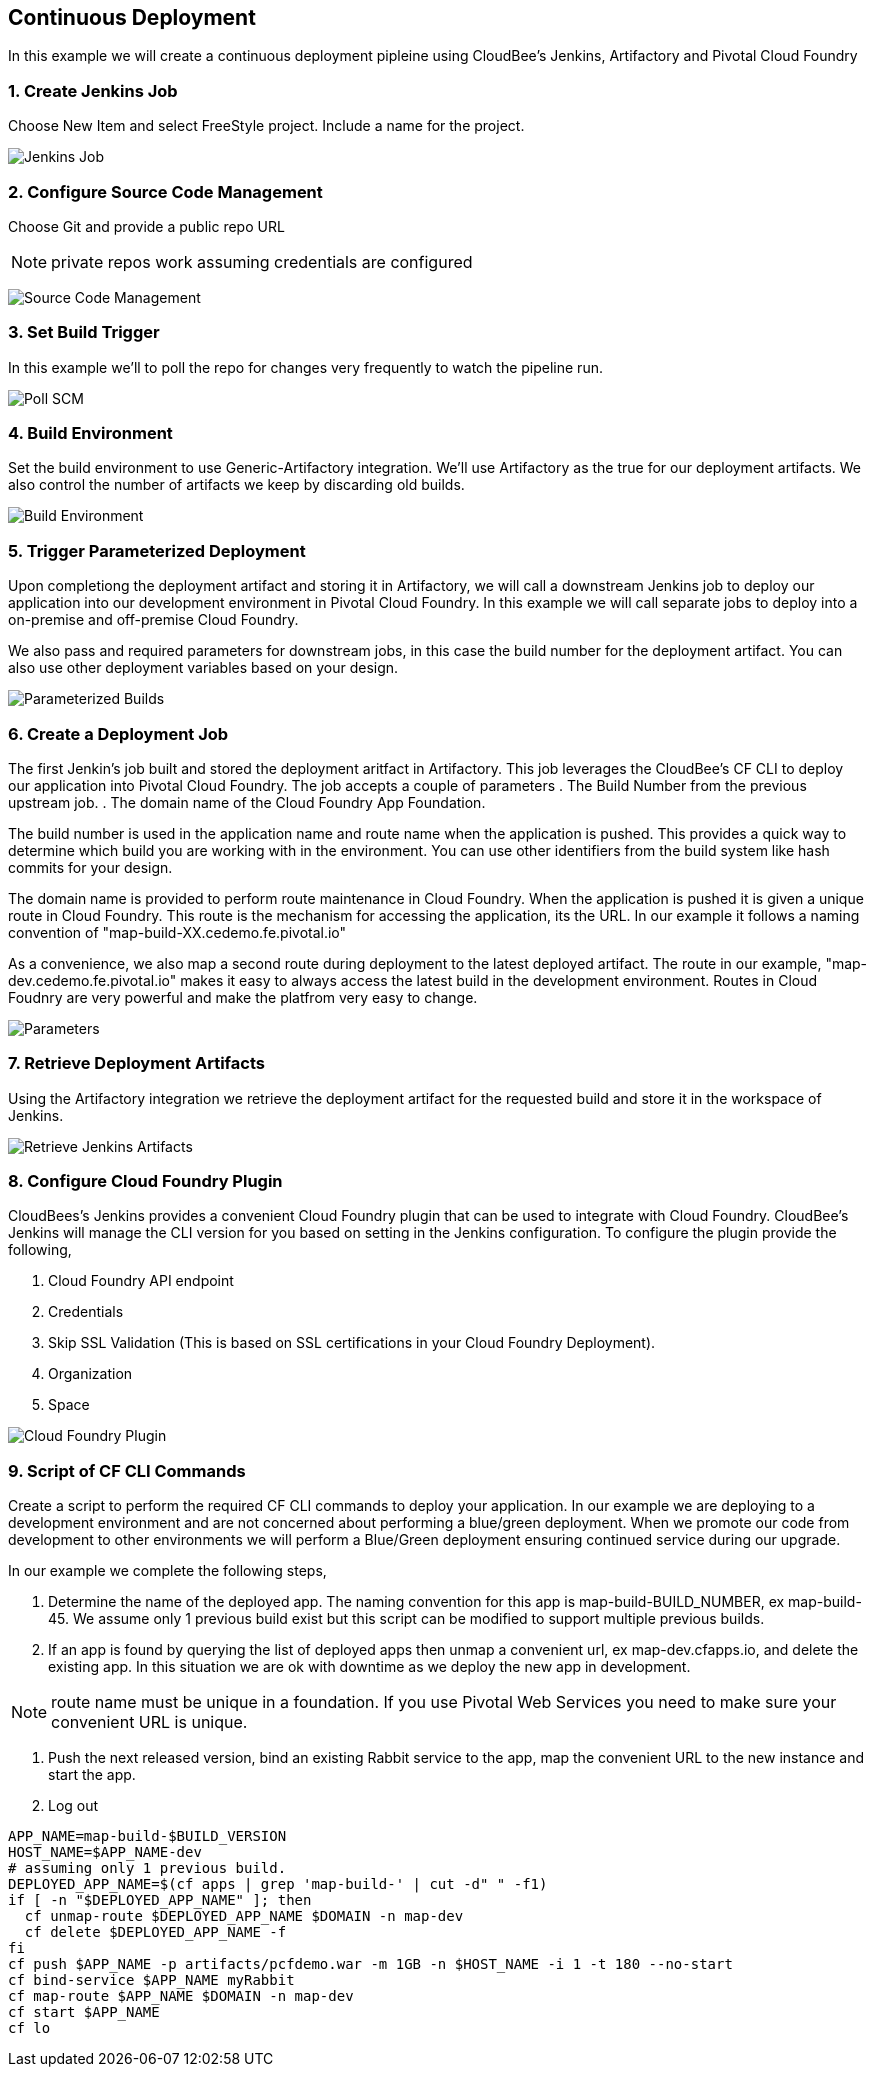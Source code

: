 == Continuous Deployment

In this example we will create a continuous deployment pipleine using CloudBee's Jenkins, Artifactory and Pivotal Cloud Foundry

=== 1. Create Jenkins Job

Choose New Item and select FreeStyle project. Include a name for the project.

image:./images/Jenkins_New_Job.png[Jenkins Job]

=== 2. Configure Source Code Management 

Choose Git and provide a public repo URL 

NOTE: private repos work assuming credentials are configured

image:./images/PCF_Map_SCM.png[Source Code Management]

=== 3. Set Build Trigger

In this example we'll to poll the repo for changes very frequently to watch the pipeline run.

image:./images/PCF_Map_Poll.png[Poll SCM]

=== 4. Build Environment

Set the build environment to use Generic-Artifactory integration. We'll use Artifactory as the true for our deployment 
artifacts. We also control the number of artifacts we keep by discarding old builds.

image:./images/PCF_Map_Artifactory_Store.png[Build Environment]

=== 5. Trigger Parameterized Deployment

Upon completiong the deployment artifact and storing it in Artifactory, we will call a downstream Jenkins job to deploy 
our application into our development environment in Pivotal Cloud Foundry. In this example we will call separate jobs 
to deploy into a on-premise and off-premise Cloud Foundry. 

We also pass and required parameters for downstream jobs, in this case the build number for the deployment artifact. You
can also use other deployment variables based on your design.

image:./images/PCF_Map_Post_Build_Scripts.png[Parameterized Builds]

=== 6. Create a Deployment Job

The first Jenkin's job built and stored the deployment aritfact in Artifactory. This job leverages the CloudBee's CF CLI
to deploy our application into Pivotal Cloud Foundry. The job accepts a couple of parameters
. The Build Number from the previous upstream job.
. The domain name of the Cloud Foundry App Foundation.

The build number is used in the application name and route name when the application is pushed. This provides a quick way
to determine which build you are working with in the environment. You can use other identifiers from the build system like
hash commits for your design.

The domain name is provided to perform route maintenance in Cloud Foundry. When the application is pushed it is given a unique 
route in Cloud Foundry. This route is the mechanism for accessing the application, its the URL. In our example it follows
a naming convention of "map-build-XX.cedemo.fe.pivotal.io"

As a convenience, we also map a second route during deployment to the latest deployed artifact. The route in our example,
"map-dev.cedemo.fe.pivotal.io" makes it easy to always access the latest build in the development environment. Routes in 
Cloud Foudnry are very powerful and make the platfrom very easy to change.

image:./images/PCF_Map_Private_Delivery_Parameters.png[Parameters]

=== 7. Retrieve Deployment Artifacts

Using the Artifactory integration we retrieve the deployment artifact for the requested build and store it in the workspace
of Jenkins.

image:./images/PCF_Map_Artifactory_Retrieve.png[Retrieve Jenkins Artifacts]

=== 8. Configure Cloud Foundry Plugin

CloudBees's Jenkins provides a convenient Cloud Foundry plugin that can be used to integrate with Cloud Foundry. CloudBee's Jenkins
will manage the CLI version for you based on setting in the Jenkins configuration. To configure the plugin provide the following,

. Cloud Foundry API endpoint
. Credentials 
. Skip SSL Validation (This is based on SSL certifications in your Cloud Foundry Deployment).
. Organization
. Space

image:./images/Jenkins_CF_CLI_Plugin.png[Cloud Foundry Plugin]

=== 9. Script of CF CLI Commands

Create a script to perform the required CF CLI commands to deploy your application. In our example we are deploying
to a development environment and are not concerned about performing a blue/green deployment. When we promote our code
from development to other environments we will perform a Blue/Green deployment ensuring continued service during our
upgrade.

In our example we complete the following steps,

. Determine the name of the deployed app. The naming convention for this app is map-build-BUILD_NUMBER, ex map-build-45. We assume only 1 previous build exist but this script can be modified to support multiple previous builds.

. If an app is found by querying the list of deployed apps then unmap a convenient url, ex map-dev.cfapps.io, and delete the existing app. In this situation we are ok with downtime as we deploy the new app in development.

NOTE: route name must be unique in a foundation. If you use Pivotal Web Services you need to make sure your convenient URL is unique.

. Push the next released version, bind an existing Rabbit service to the app, map the convenient URL to the new 
instance and start the app.

. Log out

[source,bash]
----
APP_NAME=map-build-$BUILD_VERSION
HOST_NAME=$APP_NAME-dev
# assuming only 1 previous build.
DEPLOYED_APP_NAME=$(cf apps | grep 'map-build-' | cut -d" " -f1)
if [ -n "$DEPLOYED_APP_NAME" ]; then
  cf unmap-route $DEPLOYED_APP_NAME $DOMAIN -n map-dev
  cf delete $DEPLOYED_APP_NAME -f
fi
cf push $APP_NAME -p artifacts/pcfdemo.war -m 1GB -n $HOST_NAME -i 1 -t 180 --no-start
cf bind-service $APP_NAME myRabbit
cf map-route $APP_NAME $DOMAIN -n map-dev
cf start $APP_NAME
cf lo
----
